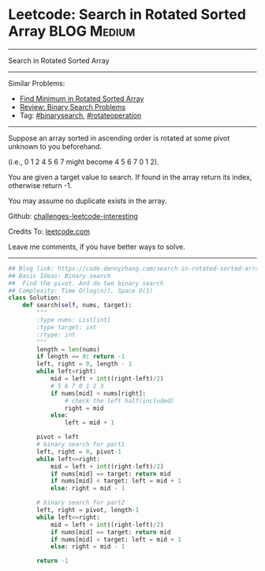 * Leetcode: Search in Rotated Sorted Array                      :BLOG:Medium:
#+STARTUP: showeverything
#+OPTIONS: toc:nil \n:t ^:nil creator:nil d:nil
:PROPERTIES:
:type:     binarysearch, rotateoperation
:END:
---------------------------------------------------------------------
Search in Rotated Sorted Array
---------------------------------------------------------------------
Similar Problems:
- [[https://code.dennyzhang.com/find-minimum-in-rotated-sorted-array][Find Minimum in Rotated Sorted Array]]
- [[https://code.dennyzhang.com/review-binarysearch][Review: Binary Search Problems]]
- Tag: [[https://code.dennyzhang.com/tag/binarysearch][#binarysearch]], [[https://code.dennyzhang.com/tag/rotateoperation][#rotateoperation]]
---------------------------------------------------------------------
Suppose an array sorted in ascending order is rotated at some pivot unknown to you beforehand.

(i.e., 0 1 2 4 5 6 7 might become 4 5 6 7 0 1 2).

You are given a target value to search. If found in the array return its index, otherwise return -1.

You may assume no duplicate exists in the array.

Github: [[https://github.com/DennyZhang/challenges-leetcode-interesting/tree/master/problems/search-in-rotated-sorted-array][challenges-leetcode-interesting]]

Credits To: [[https://leetcode.com/problems/search-in-rotated-sorted-array/description/][leetcode.com]]

Leave me comments, if you have better ways to solve.
---------------------------------------------------------------------

#+BEGIN_SRC python
## Blog link: https://code.dennyzhang.com/search-in-rotated-sorted-array
## Basic Ideas: Binary search
##  Find the pivot. And do two binary search
## Complexity: Time O(log(n)), Space O(1)
class Solution:
    def search(self, nums, target):
        """
        :type nums: List[int]
        :type target: int
        :rtype: int
        """
        length = len(nums)
        if length == 0: return -1
        left, right = 0, length - 1
        while left<right:
            mid = left + int((right-left)/2)
            # 5 6 7 0 1 2 3
            if nums[mid] < nums[right]:
                # check the left half(included)
                right = mid
            else:
                left = mid + 1

        pivot = left
        # binary search for part1
        left, right = 0, pivot-1
        while left<=right:
            mid = left + int((right-left)/2)
            if nums[mid] == target: return mid
            if nums[mid] < target: left = mid + 1
            else: right = mid - 1

        # binary search for part2
        left, right = pivot, length-1
        while left<=right:
            mid = left + int((right-left)/2)
            if nums[mid] == target: return mid
            if nums[mid] < target: left = mid + 1
            else: right = mid - 1

        return -1
#+END_SRC

#+BEGIN_HTML
<div style="overflow: hidden;">
<div style="float: left; padding: 5px"> <a href="https://www.linkedin.com/in/dennyzhang001"><img src="https://www.dennyzhang.com/wp-content/uploads/sns/linkedin.png" alt="linkedin" /></a></div>
<div style="float: left; padding: 5px"><a href="https://github.com/DennyZhang"><img src="https://www.dennyzhang.com/wp-content/uploads/sns/github.png" alt="github" /></a></div>
<div style="float: left; padding: 5px"><a href="https://www.dennyzhang.com/slack" target="_blank" rel="nofollow"><img src="http://slack.dennyzhang.com/badge.svg" alt="slack"/></a></div>
</div>
#+END_HTML
